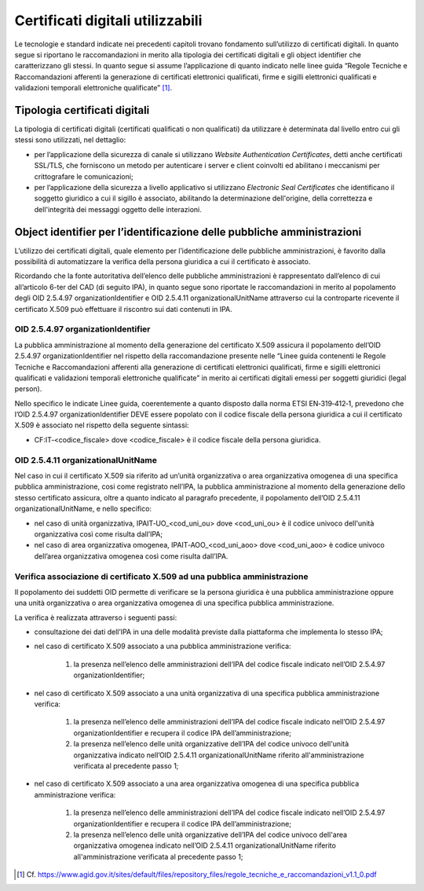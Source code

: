 Certificati digitali utilizzabili
=================================

Le tecnologie e standard indicate nei precedenti capitoli trovano 
fondamento sull’utilizzo di certificati digitali. In quanto segue si 
riportano le raccomandazioni in merito alla tipologia dei certificati 
digitali e gli object identifier che caratterizzano gli stessi. In 
quanto segue si assume l’applicazione di quanto indicato nelle linee 
guida “Regole Tecniche e Raccomandazioni afferenti la generazione di 
certificati elettronici qualificati, firme e sigilli elettronici 
qualificati e validazioni temporali elettroniche qualificate” [1]_.

.. _certificate-type:
  
Tipologia certificati digitali
------------------------------

La tipologia di certificati digitali (certificati qualificati o non 
qualificati) da utilizzare è determinata dal livello entro cui gli 
stessi sono utilizzati, nel dettaglio:

- per l’applicazione della sicurezza di canale si utilizzano *Website 
  Authentication Certificates*, detti anche certificati SSL/TLS, che 
  forniscono un metodo per autenticare i server e client coinvolti ed 
  abilitano i meccanismi per crittografare le comunicazioni;

- per l’applicazione della sicurezza a livello applicativo si utilizzano 
  *Electronic Seal Certificates* che identificano il soggetto giuridico 
  a cui il sigillo è associato, abilitando la determinazione dell'origine, 
  della correttezza e dell'integrità dei messaggi oggetto delle interazioni.

Object identifier per l’identificazione delle pubbliche amministrazioni
-----------------------------------------------------------------------

L’utilizzo dei certificati digitali, quale elemento per l’identificazione 
delle pubbliche amministrazioni, è favorito dalla possibilità di 
automatizzare la verifica della persona giuridica a cui il certificato 
è associato. 

Ricordando che la fonte autoritativa dell’elenco delle pubbliche 
amministrazioni è rappresentato dall’elenco di cui all’articolo 6-ter 
del CAD (di seguito IPA), in quanto segue sono riportate le 
raccomandazioni in merito al popolamento degli OID 2.5.4.97 
organizationIdentifier e OID 2.5.4.11 organizationalUnitName attraverso 
cui la controparte ricevente il certificato X.509 può effettuare il 
riscontro sui dati contenuti in IPA. 

OID 2.5.4.97 organizationIdentifier
^^^^^^^^^^^^^^^^^^^^^^^^^^^^^^^^^^^

La pubblica amministrazione al momento della generazione del certificato 
X.509 assicura il popolamento dell’OID 2.5.4.97 organizationIdentifier 
nel rispetto della raccomandazione presente nelle “Linee guida contenenti 
le Regole Tecniche e Raccomandazioni afferenti alla generazione di 
certificati elettronici qualificati, firme e sigilli elettronici qualificati 
e validazioni temporali elettroniche qualificate”  in merito ai certificati 
digitali emessi per soggetti giuridici (legal person). 

Nello specifico le indicate Linee guida, coerentemente a quanto disposto 
dalla norma ETSI EN‐319‐412‐1, prevedono che l’OID 2.5.4.97 
organizationIdentifier DEVE essere popolato con il codice fiscale della persona 
giuridica a cui il certificato X.509 è associato nel rispetto della 
seguente sintassi:

- CF:IT‐<codice_fiscale> dove <codice_fiscale> è il codice fiscale della 
  persona giuridica.

OID 2.5.4.11 organizationalUnitName
^^^^^^^^^^^^^^^^^^^^^^^^^^^^^^^^^^^

Nel caso in cui il certificato X.509 sia riferito ad un’unità organizzativa 
o area organizzativa omogenea di una specifica pubblica amministrazione, 
cosi come registrato nell’IPA, la pubblica amministrazione al momento 
della generazione dello stesso certificato assicura, oltre a quanto indicato 
al paragrafo precedente, il popolamento dell’OID 2.5.4.11 
organizationalUnitName, e nello specifico:

- nel caso di unità organizzativa, IPAIT‐UO_<cod_uni_ou> dove <cod_uni_ou> 
  è il codice univoco dell'unità organizzativa così come risulta dall’IPA;

- nel caso di area organizzativa omogenea, IPAIT‐AOO_<cod_uni_aoo> dove 
  <cod_uni_aoo> è codice univoco dell’area organizzativa omogenea così 
  come risulta dall’IPA.

Verifica associazione di certificato X.509 ad una pubblica amministrazione
^^^^^^^^^^^^^^^^^^^^^^^^^^^^^^^^^^^^^^^^^^^^^^^^^^^^^^^^^^^^^^^^^^^^^^^^^^

Il popolamento dei suddetti OID permette di verificare se la persona 
giuridica è una pubblica amministrazione oppure una unità organizzativa 
o area organizzativa omogenea di una specifica pubblica amministrazione. 

La verifica è realizzata attraverso i seguenti passi:

- consultazione dei dati dell’IPA in una delle modalità previste dalla 
  piattaforma che implementa lo stesso IPA;

- nel caso di certificato X.509 associato a una pubblica amministrazione 
  verifica:

    1. la presenza nell’elenco delle amministrazioni dell’IPA del codice 
       fiscale indicato nell’OID 2.5.4.97 organizationIdentifier;

- nel caso di certificato X.509 associato a una unità organizzativa di 
  una specifica pubblica amministrazione verifica:  

    1. la presenza nell’elenco delle amministrazioni dell’IPA del codice 
       fiscale indicato nell’OID 2.5.4.97 organizationIdentifier e 
       recupera il codice IPA dell’amministrazione;

    2. la presenza nell’elenco delle unità organizzative dell’IPA del 
       codice univoco dell'unità organizzativa indicato nell’OID 2.5.4.11 
       organizationalUnitName riferito all'amministrazione verificata 
       al precedente passo 1;

- nel caso di certificato X.509 associato a una area organizzativa 
  omogenea di una specifica pubblica amministrazione verifica: 

    1. la presenza nell’elenco delle amministrazioni dell’IPA del codice 
       fiscale indicato nell’OID 2.5.4.97 organizationIdentifier e recupera 
       il codice IPA dell’amministrazione;

    2. la presenza nell’elenco delle unità organizzative dell’IPA del 
       codice univoco dell'area organizzativa omogenea indicato nell’OID
       2.5.4.11 organizationalUnitName riferito all'amministrazione 
       verificata al precedente passo 1;

.. [1]
   Cf.
   https://www.agid.gov.it/sites/default/files/repository_files/regole_tecniche_e_raccomandazioni_v1.1_0.pdf

   

.. forum_italia::
   :topic_id: 22263
   :scope: document
